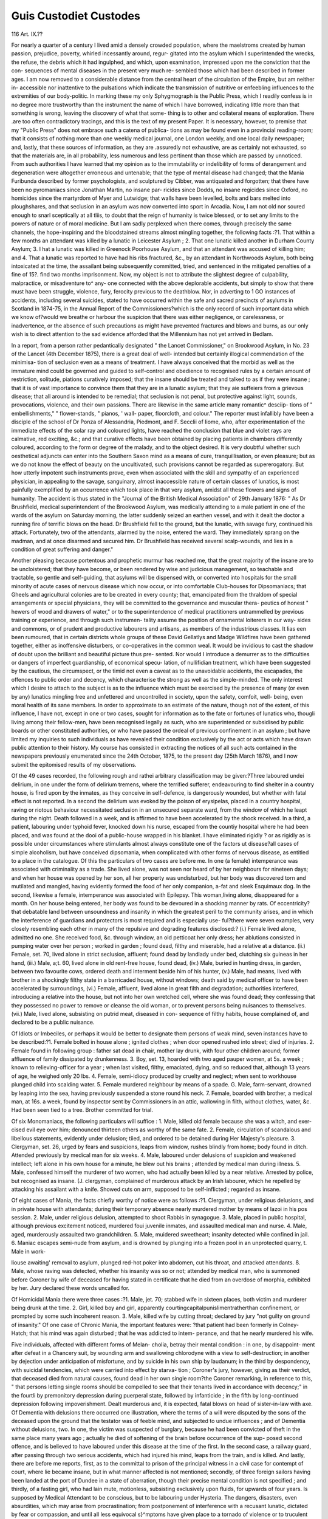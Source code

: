 Guis Custodiet Custodes
========================

116
Art. IX.??

For nearly a quarter of a century I lived amid a densely
crowded population, where the maelstroms created by human
passion, prejudice, poverty, whirled incessantly around, regur-
gitated into the asylum which I superintended the wrecks, the
refuse, the debris which it had ingulphed, and which, upon
examination, impressed upon me the conviction that the con-
sequences of mental diseases in the present very much re-
sembled those which had been described in former ages. I
am now removed to a considerable distance from the central
heart of the circulation of the Empire, but am neither in-
accessible nor inattentive to the pulsations which indicate the
transmission of nutritive or enfeebling influences to the
extremities of our body-politic. In marking these my only
Sphygmograph is the Public Press, which I readily confess is
in no degree more trustworthy than the instrument the name
of which I have borrowed, indicating little more than that
something is wrong, leaving the discovery of what that some-
thing is to other and collateral means of exploration. There
.are too often contradictory tracings, and this is the text of my
present Paper. It is necessary, however, to premise that my
"Public Press" does not embrace such a catena of publica-
tions as may be found even in a provincial reading-room; that
it consists of nothing more than one weekly medical journal,
one London weekly, and one local daily newspaper; and,
lastly, that these sources of information, as they are
.assuredly not exhaustive, are as certainly not exhausted, so
that the materials are, in all probability, less numerous
and less pertinent than those which are passed by unnoticed.
From such authorities I have learned that my opinion as
to the immutability or indelibility of forms of derangement
and degeneration were altogether erroneous and untenable;
that the type of mental disease had changed; that the Mania
Furibunda described by former psychologists, and sculptured
by Cibber, was antiquated and forgotten; that there have
been no pyromaniacs since Jonathan Martin, no insane par-
ricides since Dodds, no insane regicides since Oxford, no
homicides since the martyrdom of Myer and Lutwidge; that
walls have been levelled, bolts and bars melted into ploughshares,
and that seclusion in an asylum was now converted into sport
in Arcadia. Now, I am not old nor soured enough to snarl
sceptically at all tliis, to doubt that the reign of humanity is
twice blessed, or to set any limits to the powers of nature or
of moral medicine. But I am sadly perplexed when there
comes, through precisely the same channels, the hope-inspiring
and the bloodstained streams almost mingling together, the
following facts :?1. That within a few months an attendant
was killed by a lunatic in Leicester Asylum ; 2. That one
lunatic killed another in Durham County Asylum; 3. I hat a
lunatic was killed in Greenock Poorhouse Asylum, and that an
attendant was accused of killing him; and 4. That a lunatic was
reported to have had his ribs fractured, &c., by an attendant
in Northwoods Asylum, both being intoxicated at the time, the
assailant being subsequently committed, tried, and sentenced
in the mitigated penalties of a fine of 15?. find two months
imprisonment. Now, my object is not to attribute the slightest
degree of culpability, malpractice, or misadventure to^ any-
one connected with the above deplorable accidents, but simply
to show that there must have been struggle, violence, fury,
ferocity previous to the deathblow. Nor, in adverting to
1 GO instances of accidents, including several suicides, stated
to have occurred within the safe and sacred precincts of
asylums in Scotland in 1874-75, in the Annual Report of the
Commissioners?which is the only record of such important
data which we know of?would we breathe or harbour the
suspicion that there was either negligence, or carelessness, or
inadvertence, or the absence of such precautions as might have
prevented fractures and blows and burns, as our only wish is to
direct attention to the sad evidence afforded that the Millennium
has not yet arrived in Bedlam.

In a report, from a person rather pedantically designated
" the Lancet Commissioner," on Brookwood Asylum, in No. 23 of
the Lancet (4th December 1875), there is a great deal of well-
intended but certainly illogical commendation of the minimisa-
tion of seclusion even as a means of treatment. I have always
conceived that the morbid as well as the immature mind could be
governed and guided to self-control and obedience to recognised
rules by a certain amount of restriction, solitude, piations
curatively imposed; that the insane should be treated and talked
to as if they were insane ; that it is of vast importance to convince
them that they are in a lunatic asylum; that they aie suffeiers
from a grievous disease; that all around is intended to be
remedial; that seclusion is not penal, but protective against
light, sounds, provocations, violence, and their own passions.
There are likewise in the same article many romantic^ desciip-
tions of " embellishments," " flower-stands, " pianos, ' wall-
paper, floorcloth, and colour." The reporter must infallibly
have been a disciple of the school of Dr Ponza of Alessandria,
Piedmont, and F. Secclii of Iiome, who, after experimentation
of the immediate effects of the solar ray and coloured lights,
have reached the conclusion that blue and violet rays are
calmative, red exciting, &c.; and that curative effects have
been obtained by placing patients in chambers differently
coloured, according to the form or degree of the malady, and to
the object desired. It is very doubtful whether such oesthetical
adjuncts can enter into the Southern Saxon mind as a means of
cure, tranquillisation, or even pleasure; but as we do not know
the effect of beauty on the uncultivated, such provisions cannot
be regarded as supererogatory. But how utterly impotent such
instruments prove, even when associated with the skill and
sympathy of an experienced physician, in appealing to the
savage, sanguinary, almost inaccessible nature of certain classes
of lunatics, is most painfully exemplified by an occurrence which
took place in that very asylum, amidst all these flowers and
signs of humanity. The accident is thus stated in the "Journal
of the British Medical Association" of 29th January 1876:
" As Dr Brushfield, medical superintendent of the Brookwood
Asylum, was medically attending to a male patient in one of the
wards of the asylum on Saturday morning, the latter suddenly
seized an earthen vessel, and with it dealt the doctor a running
fire of terrific blows on the head. Dr Brushfield fell to the
ground, but the lunatic, with savage fury, continued his attack.
Fortunately, two of the attendants, alarmed by the noise, entered
the ward. They immediately sprang on the madman, and at
once disarmed and secured him. Dr Brushfield has received
several scalp-wounds, and lies in a condition of great suffering
and danger."

Another pleasing because portentous and prophetic murmur
has reached me, that the great majority of the insane are to
be uncloistered; that they have become, or been rendered by
wise and judicious management, so teachable and tractable, so
gentle and self-guiding, that asylums will be dispensed with,
or converted into hospitals for the small minority of acute
cases of nervous disease which now occur, or into comfortable
Club-houses for Dipsomaniacs; that Gheels and agricultural
colonies are to be created in every county; that, emancipated
from the thraldom of special arrangements or special physicians,
they will be committed to the governance and muscular thera-
peutics of honest " hewers of wood and drawers of water," or to
the superintendence of medical practitioners untrammelled by
previous training or experience, and through such instrumen-
tality assume the position of ornamental loiterers in our way-
sides and commons, or of prudent and productive labourers and
artisans, as members of the industrious classes. It lias e\en
been rumoured, that in certain districts whole groups of these
David Gellatlys and Madge Wildfires have been gathered
together, either as inoffensive disturbers, or co-operatives in
the common weal. It would be invidious to cast the shadow
of doubt upon the brilliant and beautiful picture thus pre-
sented. Nor would I introduce a demurrer as to the difficulties
or dangers of imperfect guardianship, of economical specu-
lation, of nullifidian treatment, which have been suggested
by the cautious, the circumspect, or the timid not even a
caveat as to the unavoidable accidents, the escapades, the
offences to public order and decency, which characterise
the strong as well as the simple-minded. The only
interest which I desire to attach to the subject is as
to the influence which must be exercised by the presence
of many (or even by any) lunatics mingling free and unfettered
and uncontrolled in society, upon the safety, comfoit, well-
being, even moral health of its sane members. In order to
approximate to an estimate of the nature, though not of the
extent, of this influence, I have not, except in one or two cases,
sought for information as to the fate or fortunes of lunatics who,
thougli living among their fellow-men, have been recognised
legally as such, who are superintended or subsidised by public
boards or other constituted authorities, or who have passed the
ordeal of previous confinement in an asylum ; but have limited
my inquiries to such individuals as have revealed their condition
exclusively by the act or acts which have drawn public attention
to their history. My course has consisted in extracting the
notices of all such acts contained in the newspapers previously
enumerated since the 24th October, 1875, to the present day
(25th March 1876), and I now submit the epitomised results
of my observations.

Of the 49 cases recorded, the following rough and rathei
arbitrary classification may be given:?Three laboured undei
delirium, in one under the form of delirium tremens, where the
terrified sufferer, endeavouring to find shelter in a country house,
is fired upon by the inmates, as they conceive in self-defence, is
dangerously wounded, but whether with fatal effect is not reported.
In a second the delirium was evoked by the poison of erysipelas,
placed in a country hospital, raving or riotous behaviour
necessitated seclusion in an unsecured separate ward, from the
window of which he leapt during the night. Death followed in a
week, and is affirmed to have been accelerated by the shock
received. In a third, a patient, labouring under typhoid fever,
knocked down his nurse, escaped from the countiy hospital
where he had been placed, and was found at the dooi of a
public-house wrapped in his blanket. I have eliminated
rigidly ? or as rigidly as is possible under circumstances
where stimulants almost always constitute one of the factors
ut disease?all cases of simple alcoholism, but have conceived
dipsomania, when complicated with other forms of nervous
disease, as entitled to a place in the catalogue. Of this the
particulars of two cases are before me. In one (a female)
intemperance was associated with criminality as a trade. She
lived alone, was not seen nor heard of by her neighbours for
nineteen days; and when her house was opened by her son, all
her property was undisturbed, but her body was discovered torn
and mutilated and mangled, having evidently formed the food
of her only companion, a-fat and sleek Esquimaux dog. In the
second, likewise a female, intemperance was associated with
Epilepsy. This woman,living alone, disappeared for a month. On
her house being entered, her body was found to be devoured in
a shocking manner by rats. Of eccentricity?that debatable
land between unsoundness and insanity in which the greatest
peril to the community arises, and in which the interference of
guardians and protectors is most required and is especially use-
ful?there were seven examples, very closely resembling each
other in many of the repulsive and degrading features disclosed:?
(i.) Female lived alone, admitted no one. She received food,
&c. through window, an old petticoat her only dress; her
ablutions consisted in pumping water over her person ; worked
in garden ; found dead, filthy and miserable, had a relative
at a distance. (ii.) Female, set. 70, lived alone in strict
seclusion, affluent; found dead by landlady under bed, clutching
six guineas in her hand, (iii.) Male, a;t. 60, lived alone in old
rent-free house, found dead, (iv.) Male, buried in hunting
dress, in garden, between two favourite cows, ordered death and
interment beside him of his hunter, (v.) Male, had means,
lived with brother in a shockingly filthy state in a barricaded
house, without windows; death said by medical officer to have
been accelerated by surroundings, (vi.) Female, affluent, lived
alone in great filth and degradation; authorities interfered,
introducing a relative into the house, but not into her own
wretched cell, where she was found dead; they confessing that
they possessed no power to remove or cleanse the old woman,
or to prevent persons being nuisances to themselves. (vii.)
Male, lived alone, subsisting on putrid meat, diseased in con-
sequence of filthy habits, house complained of, and declared to
be a public nuisance.

Of Idiots or Imbeciles, or perhaps it would be better to
designate them persons of weak mind, seven instances have to be
described:?1. Female bolted in house alone ; ignited clothes ;
when door opened rushed into street; died of injuries. 2.
Female found in following group : father sat dead in chair,
mother lay drunk, with four other children around; former
affluence of family dissipated by drunkenness. 3. Boy, set. 13,
hoarded with two aged pauper women, at 5s. a week ; known to
relieving-officer for a year ; when last visited, filthy, emaciated,
dying, and so reduced that, although 13 years of age, he
weighed only 20 lbs. 4. Female, semi-idiocy produced by
cruelty and neglect; when sent to workhouse plunged child
into scalding water. 5. Female murdered neighbour by means
of a spade. G. Male, farm-servant, drowned by leaping into
the sea, having previously suspended a stone round his neck.
7. Female, boarded with brother, a medical man, at 16s. a week,
found by inspector sent by Commissioners in an attic, wallowing
in filth, without clothes, water, &c. Had been seen tied to a
tree. Brother committed for trial.

Of six Monomaniacs, the following particulars will suffice :
1. Male, killed old female because she was a witch, and exer-
cised evil eye over him; denounced thirteen others as worthy
of the same fate. 2. Female, circulation of scandalous and
libellous statements, evidently under delusion; tiied, and
ordered to be detained during Her Majesty's pleasure. 3.
Clergyman, set. 26, urged by fears and suspicions, leaps from
window, rushes blindly from home; body found in ditch.
Attended previously by medical man for six weeks. 4. Male,
laboured under delusions of suspicion and weakened intellect;
left alone in his own house for a minute, he blew out his brains ;
attended by medical man during illness. 5. Male, confessed
himself the murderer of two women, who had actually been
killed by a near relative. Arrested by police, but recognised
as insane. (J. \ clergyman, complained of murderous attack
by an Irish labourer, which he repelled by attacking his
assailant with a knife. Showed cuts on arm, supposed to be
self-inflicted ; regarded as insane.

Of eight cases of Mania, the facts chiefly worthy of notice
were as follows :?1. Clergyman, under religious delusions, and
in private house with attendants; during their temporary
absence nearly murdered mother by means of lazoi in his pos
session. 2. Male, under religious delusion, attempted to shoot
Rabbis in synagogue. 3. Male, placed in public hospital,
although previous excitement noticed, murdered foui juvenile
inmates, and assaulted medical man and nurse. 4. Male, aged,
murderously assaulted two grandchildren. 5. Male, muidered
sweetheart; insanity detected while confined in jail. 6. Maniac
escapes semi-nude from asylum, and is drowned by plunging
into a frozen pool in an unprotected quarry, t. Male in work-

liouse awaiting' removal to asylum, plunged red-hot poker into
abdomen, cut his throat, and attacked attendants. 8. Male,
whose raving was detected, whether his insanity was so or not;
attended by medical man, who is summoned before Coroner
by wife of deceased for having stated in certificate that he died
from an overdose of morphia, exhibited by her. Jury declared
these words uncalled for.

Of Homicidal Mania there were three cases :?1. Male, jet. 70;
stabbed wife in sixteen places, both victim and murderer being
drunk at the time. 2. Girl, killed boy and girl, apparently
courtingcapitalpunislimentratherthan confinement, or prompted
by some such incoherent reason. 3. Male, killed wife by cutting
throat; declared by jury "not guilty on ground of insanity."
Of one case of Chronic Mania, the important features were:
?that patient had been formerly in Colney-Hatch; that his
mind was again disturbed ; that he was addicted to intem-
perance, and that he nearly murdered his wife.

Five individuals, affected with different forms of Melan-
cholia, betray their mental condition : in one, by disappoint-
ment after defeat in a Chancery suit, by wounding arm and
swallowing chlorodyne with a view to self-destruction; in another
by dejection under anticipation of misfortune, and by suicide
in his own ship by laudanum; in the third by despondency, with
suicidal tendencies, which were carried into effect by starva-
tion ; Coroner's jury, however, giving as their verdict, that
deceased died from natural causes, found dead in her own single
room?the Coroner remarking, in reference to this, " that
persons letting single rooms should be compelled to see that
their tenants lived in accordance with decency;" in the fourtli by
premonitory depression during puerperal state, followed by
infanticide ; in the fifth by long-continued depression following
impoverishment. Dealt murderous and, it is expected, fatal
blows on head of sister-in-law with axe. Of Dementia with
delusions there occurred one illustration, where the terms of
a will were disputed by the sons of the deceased upon the
ground that the testator was of feeble mind, and subjected to
undue influences ; and of Dementia without delusions, two. In
one, the victim was suspected of burglary, because he had been
convicted of theft in the same place many years ago ; actually
he died of softening of the brain before occurrence of the sup-
posed second offence, and is believed to have laboured under
this disease at the time of the first. In the second case, a railway
guard, after passing through two serious accidents, which had
injured his mind, leaps from the train, and is killed. And lastly,
there are before me reports, first, as to the committal to prison
of the principal witness in a civil case for contempt of court,
where lie became insane, but in what manner affected is not
mentioned; secondly, of three foreign sailors having been
landed at the port of Dundee in a state of aberration, though
their precise mental condition is not specified ; and thirdly, of a
fasting girl, who had lain mute, motionless, subsisting exclusively
upon fluids, for upwards of four years. Is supposed by Medical
Attendant to be conscious, but to be labouring under Hysteria.
The dangers, disasters, even absurdities, which may arise
from procrastination; from postponement of interference with
a recusant lunatic, dictated by fear or compassion, and until all
less equivocal s}^mptoms have given place to a tornado of
violence or to truculent malice ; or from the local or social posi-
tion or surroundings of the offender; or from the ignorance or
cowardice of his captors and custodiers, may be signalised by
the following narrative. As the scene is sensational, the very
words of the newspaper reporter are employed : ?

.Capture of a Maniac.?On Friday the 19th ultimo Mr. F., the
inspector of poor of this parish, accompanied by Dr D. L. and
? the police officer of the district, proceeded with a boat and
crew to B., for the purpose of securing a desperate lunatic there.
ie lunatic in question was born insane, and was a harmless creature,
iving with his mother and sister, until two days before the date men-
loned, when he became enraged, and furiously attacked his relatives,
^ '? ^kunately managed to escape, and left the house to himself. On
eir departure he shut and barricaded the door, remaining inside, but
sometimes coming to the door in a nude state. On Mr. F. and party
cc^Y'n ak?ut ^ a.m. on Saturday morning, and getting Mr. H., the
ibnS f1 ^ 0' an^ others, they proceeded to the maniac's abode, which is
to or' a T-le ^ie Slcn- A consultation was then held as to how
hut attr% a?Prehending the lunatic. The sound of voices near the
seeino- ^ i at'eiition, and opening the door he peeped out, but on
minute^>G0^ ? S? c'ose to him, immediately started back. In about a
back however, the lunatic peeped out again, and started
some oi * ? ?re' lhe 0. constable rushed in after him, calling on
the li^T t0 ^?^ow Quickly with the lantern. The madman, on seeing
I=> 1 ' *a1' towards the bed, but before entering it he was seized by
r Gr . constable, from whose grasp he struggled frantically to
umselt; but the other constable, and the plucky Dr D., the
ft e'eePei> and M., shepherd, came to the rescue, and even then
f 7aSTT-fter a struggle their furious prisoner was bound hands and
ee . ilis face and head presented a most hideous spectacle, being cut,
ruised, and disfigured, swollen to an enormous size, and all over
with blood and dirt. This appeared to be self-inflicted when in
passion, by dashing his head against the walls or anything near him at
tie time. The prisoner was taken straight to L. in a boat, and
from there by Constable IT. to the I. Asylum. He was rather quiet
a 1 the way, except at S. F. Station, where he struggled very much
With the constable, attempting to seize him with his teeth, but with
the assistance of the two porters lie was quieted. He had handcuffs
on all the time, but his feet were free, and on having these strapped he
resisted no further. The lunatic is about 40 years of age, and was a
powerful man until somewhat weakened by recent sickness.
That the safety and quiet of communities differently situate,
regulated by different laws and institutions, and animated, it
may be, by different motives and considerations, may be disturbed
in a similar manner, may be gathered from the following incidents
"which have all taken place within the period to which my remarks
have been confined:?

I. A German family living on the outskirts of the forest in
the wild region of Monroe County, Penn., U.S., where population
is sparse and scattered*, had one child fairer and more favoured
than the rest, but who was of weak mind. In consequence of
this deficiency his movements were but little controlled, and he
wandered for days and nights in the surrounding woods, subsist-
ing upon berries or nuts, and sleeping in caverns or hollow trees.
He had been absent for twenty-four hours when a purblind or
precipitate sportsman announced to the parents that, mistaking
the child for a deer, he had shot little Johnny, and led them to
the bleeding corpse.

II. A trial took place in the Court of Nice, in November last.
The accused were a father and his son. It would appear that a dis-
pute had arisen between these parties and a Mons. D., respecting
a certain property upon which they respectively had claims. The
son, having encountered Mons. D. upon the spot in question,
deliberately shot him dead. The father was acquitted; but the
homicide,in consideration of mental deficiency, was condemned in
the mitigated penalty of five years'imprisonment with hard labour.
III. An escaped madman, clothed only in his shirt, climbed
to the roof of the Hospice of St. Omer, and there not only
defied but deforced all persuasions, threats, and practical means
employed to induce or compel him to descend, having severely
wounded a soldier who was approaching him with a brick, of
which he had several in his possession. He was in vain drenched
by the water-engine, tempted by food impregnated with chloral,
&c. The Sub-Prefect, wearied, perhaps irritated, by want of
success, ordered a detachment of soldiers, which was among the
crowd, to fire upon the offender. A wound in the shoulder pro-
duced no effect, and the commander of the military prevented
further firing; but the Sub-Prefect, having more direct authority
over certain gendarmes who were present, ordered them to use
their revolvers. He was again struck in several places, but did
not move. Darkness coming on, the pursuers deserted their
prey, who at length went down a chimney, where he was caught.
It is understood that legal proceedings have been taken against
the. Sub-Prefect.
